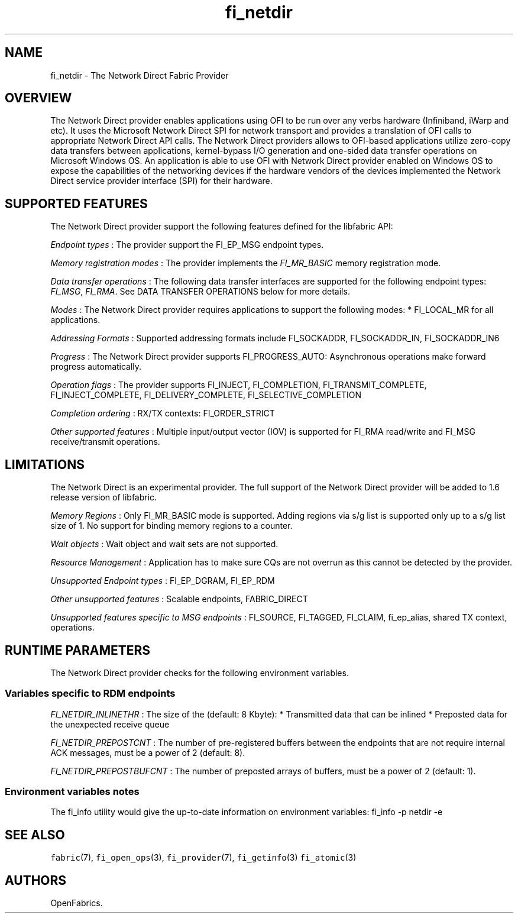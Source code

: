 .TH "fi_netdir" "7" "2017\-12\-01" "Libfabric Programmer\[aq]s Manual" "\@VERSION\@"
.SH NAME
.PP
fi_netdir \- The Network Direct Fabric Provider
.SH OVERVIEW
.PP
The Network Direct provider enables applications using OFI to be run
over any verbs hardware (Infiniband, iWarp and etc).
It uses the Microsoft Network Direct SPI for network transport and
provides a translation of OFI calls to appropriate Network Direct API
calls.
The Network Direct providers allows to OFI\-based applications utilize
zero\-copy data transfers between applications, kernel\-bypass I/O
generation and one\-sided data transfer operations on Microsoft Windows
OS.
An application is able to use OFI with Network Direct provider enabled
on Windows OS to expose the capabilities of the networking devices if
the hardware vendors of the devices implemented the Network Direct
service provider interface (SPI) for their hardware.
.SH SUPPORTED FEATURES
.PP
The Network Direct provider support the following features defined for
the libfabric API:
.PP
\f[I]Endpoint types\f[] : The provider support the FI_EP_MSG endpoint
types.
.PP
\f[I]Memory registration modes\f[] : The provider implements the
\f[I]FI_MR_BASIC\f[] memory registration mode.
.PP
\f[I]Data transfer operations\f[] : The following data transfer
interfaces are supported for the following endpoint types:
\f[I]FI_MSG\f[], \f[I]FI_RMA\f[].
See DATA TRANSFER OPERATIONS below for more details.
.PP
\f[I]Modes\f[] : The Network Direct provider requires applications to
support the following modes: * FI_LOCAL_MR for all applications.
.PP
\f[I]Addressing Formats\f[] : Supported addressing formats include
FI_SOCKADDR, FI_SOCKADDR_IN, FI_SOCKADDR_IN6
.PP
\f[I]Progress\f[] : The Network Direct provider supports
FI_PROGRESS_AUTO: Asynchronous operations make forward progress
automatically.
.PP
\f[I]Operation flags\f[] : The provider supports FI_INJECT,
FI_COMPLETION, FI_TRANSMIT_COMPLETE, FI_INJECT_COMPLETE,
FI_DELIVERY_COMPLETE, FI_SELECTIVE_COMPLETION
.PP
\f[I]Completion ordering\f[] : RX/TX contexts: FI_ORDER_STRICT
.PP
\f[I]Other supported features\f[] : Multiple input/output vector (IOV)
is supported for FI_RMA read/write and FI_MSG receive/transmit
operations.
.SH LIMITATIONS
.PP
The Network Direct is an experimental provider.
The full support of the Network Direct provider will be added to 1.6
release version of libfabric.
.PP
\f[I]Memory Regions\f[] : Only FI_MR_BASIC mode is supported.
Adding regions via s/g list is supported only up to a s/g list size of
1.
No support for binding memory regions to a counter.
.PP
\f[I]Wait objects\f[] : Wait object and wait sets are not supported.
.PP
\f[I]Resource Management\f[] : Application has to make sure CQs are not
overrun as this cannot be detected by the provider.
.PP
\f[I]Unsupported Endpoint types\f[] : FI_EP_DGRAM, FI_EP_RDM
.PP
\f[I]Other unsupported features\f[] : Scalable endpoints, FABRIC_DIRECT
.PP
\f[I]Unsupported features specific to MSG endpoints\f[] : FI_SOURCE,
FI_TAGGED, FI_CLAIM, fi_ep_alias, shared TX context, operations.
.SH RUNTIME PARAMETERS
.PP
The Network Direct provider checks for the following environment
variables.
.SS Variables specific to RDM endpoints
.PP
\f[I]FI_NETDIR_INLINETHR\f[] : The size of the (default: 8 Kbyte): *
Transmitted data that can be inlined * Preposted data for the unexpected
receive queue
.PP
\f[I]FI_NETDIR_PREPOSTCNT\f[] : The number of pre\-registered buffers
between the endpoints that are not require internal ACK messages, must
be a power of 2 (default: 8).
.PP
\f[I]FI_NETDIR_PREPOSTBUFCNT\f[] : The number of preposted arrays of
buffers, must be a power of 2 (default: 1).
.SS Environment variables notes
.PP
The fi_info utility would give the up\-to\-date information on
environment variables: fi_info \-p netdir \-e
.SH SEE ALSO
.PP
\f[C]fabric\f[](7), \f[C]fi_open_ops\f[](3), \f[C]fi_provider\f[](7),
\f[C]fi_getinfo\f[](3) \f[C]fi_atomic\f[](3)
.SH AUTHORS
OpenFabrics.
